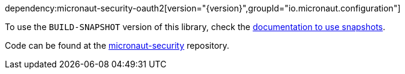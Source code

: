 dependency:micronaut-security-oauth2[version="{version}",groupId="io.micronaut.configuration"]

To use the `BUILD-SNAPSHOT` version of this library, check the https://docs.micronaut.io/latest/guide/index.html#usingsnapshots[documentation to use snapshots].

Code can be found at the https://github.com/micronaut-projects/micronaut-security/tree/master/security-oauth2[micronaut-security] repository.
